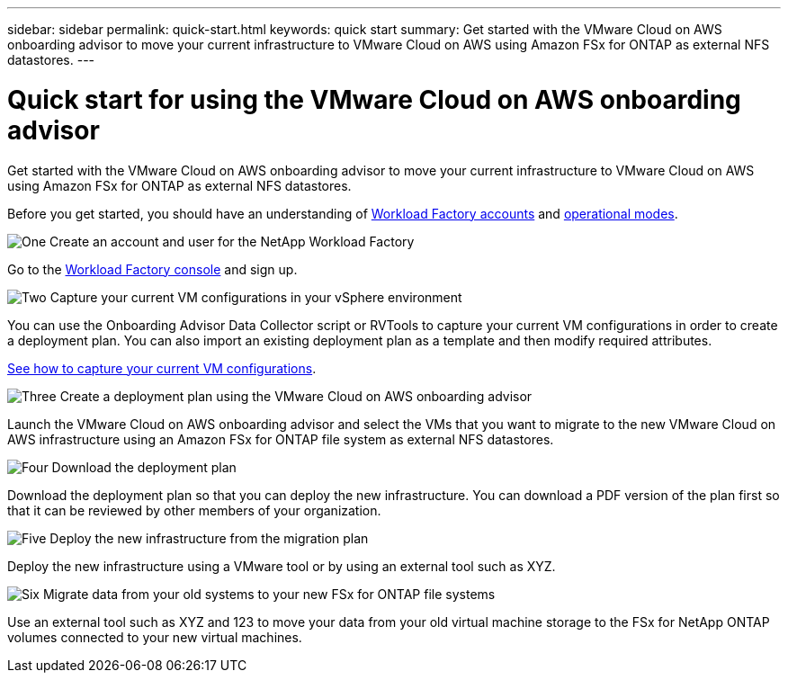 ---
sidebar: sidebar
permalink: quick-start.html
keywords: quick start
summary: Get started with the VMware Cloud on AWS onboarding advisor to move your current infrastructure to VMware Cloud on AWS using Amazon FSx for ONTAP as external NFS datastores.
---

= Quick start for using the VMware Cloud on AWS onboarding advisor
:icons: font
:imagesdir: ./media/

[.lead]
Get started with the VMware Cloud on AWS onboarding advisor to move your current infrastructure to VMware Cloud on AWS using Amazon FSx for ONTAP as external NFS datastores.

Before you get started, you should have an understanding of https://docs.netapp.com/us-en/workload-setup-admin/workload-factory-accounts.html[Workload Factory accounts] and https://docs.netapp.com/us-en/workload-setup-admin/operational-modes.html[operational modes].
//, link:connectivity-links.html[connectivity links],

.image:https://raw.githubusercontent.com/NetAppDocs/common/main/media/number-1.png[One] Create an account and user for the NetApp Workload Factory

[role="quick-margin-para"]
Go to the https://console.workload.netapp.com[Workload Factory console^] and sign up.

.image:https://raw.githubusercontent.com/NetAppDocs/common/main/media/number-2.png[Two] Capture your current VM configurations in your vSphere environment

[role="quick-margin-para"]
You can use the Onboarding Advisor Data Collector script or RVTools to capture your current VM configurations in order to create a deployment plan. 
You can also import an existing deployment plan as a template and then modify required attributes.

[role="quick-margin-para"]
link:capture-vm-configurations.html[See how to capture your current VM configurations].

.image:https://raw.githubusercontent.com/NetAppDocs/common/main/media/number-3.png[Three] Create a deployment plan using the VMware Cloud on AWS onboarding advisor 

[role="quick-margin-para"]
Launch the VMware Cloud on AWS onboarding advisor and select the VMs that you want to migrate to the new VMware Cloud on AWS infrastructure using an Amazon FSx for ONTAP file system as external NFS datastores.

.image:https://raw.githubusercontent.com/NetAppDocs/common/main/media/number-4.png[Four] Download the deployment plan

[role="quick-margin-para"]
Download the deployment plan so that you can deploy the new infrastructure. You can download a PDF version of the plan first so that it can be reviewed by other members of your organization.

.image:https://raw.githubusercontent.com/NetAppDocs/common/main/media/number-5.png[Five] Deploy the new infrastructure from the migration plan

[role="quick-margin-para"]
Deploy the new infrastructure using a VMware tool or by using an external tool such as XYZ.

.image:https://raw.githubusercontent.com/NetAppDocs/common/main/media/number-6.png[Six] Migrate data from your old systems to your new FSx for ONTAP file systems

[role="quick-margin-para"]
Use an external tool such as XYZ and 123 to move your data from your old virtual machine storage to the FSx for NetApp ONTAP volumes connected to your new virtual machines.
